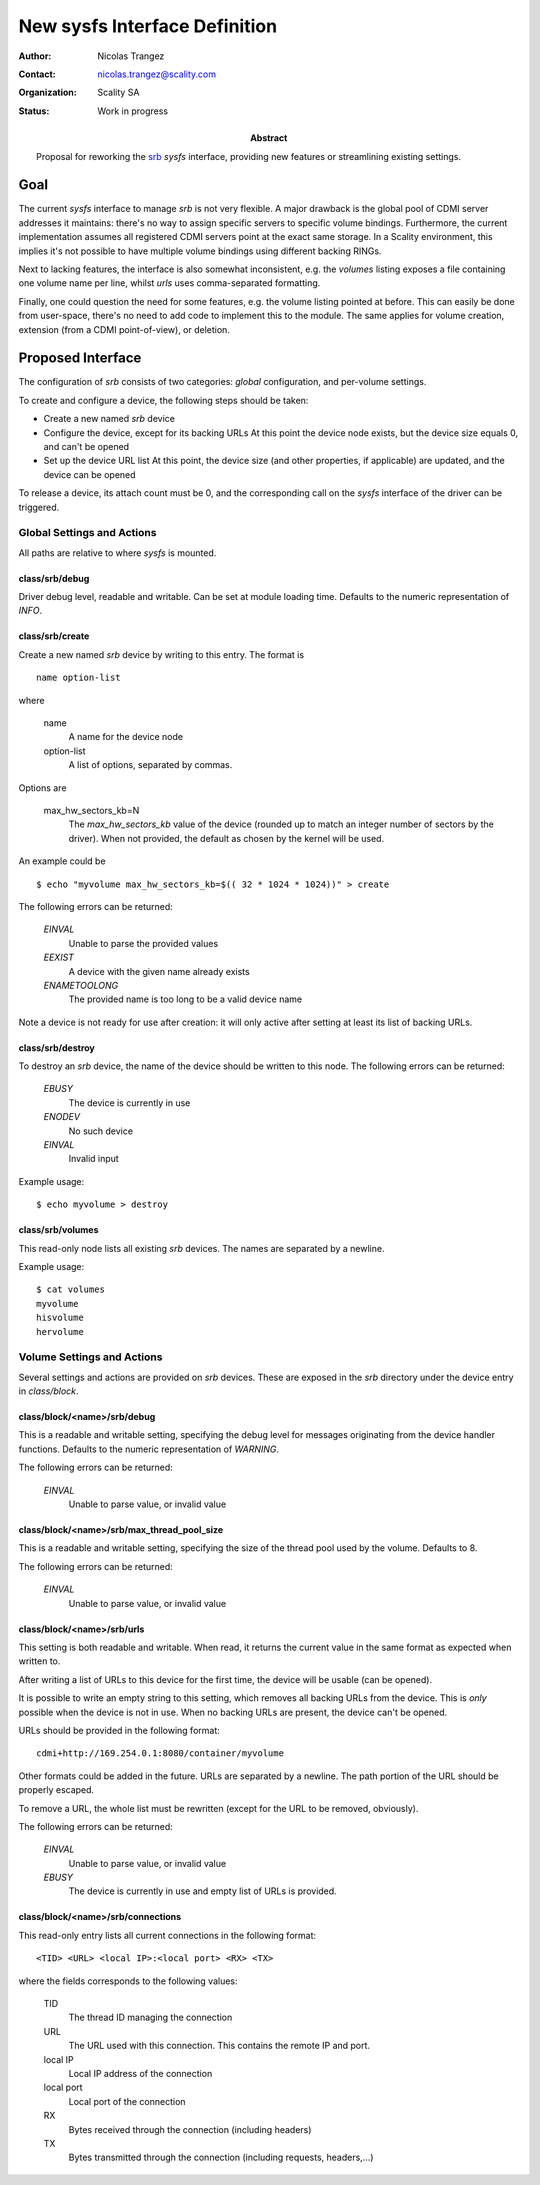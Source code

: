 New sysfs Interface Definition
==============================

:Author: Nicolas Trangez
:Contact: nicolas.trangez@scality.com
:Organization: Scality SA
:Status: Work in progress

:abstract:

    Proposal for reworking the srb_ *sysfs* interface, providing new features
    or streamlining existing settings.

    .. _srb: https://github.com/scality/RestBlockDriver

Goal
----
The current *sysfs* interface to manage *srb* is not very flexible. A major
drawback is the global pool of CDMI server addresses it maintains: there's no
way to assign specific servers to specific volume bindings. Furthermore, the
current implementation assumes all registered CDMI servers point at the exact
same storage. In a Scality environment, this implies it's not possible to have
multiple volume bindings using different backing RINGs.

Next to lacking features, the interface is also somewhat inconsistent, e.g. the
*volumes* listing exposes a file containing one volume name per line, whilst
*urls* uses comma-separated formatting.

Finally, one could question the need for some features, e.g. the volume listing
pointed at before. This can easily be done from user-space, there's no need to
add code to implement this to the module. The same applies for volume creation,
extension (from a CDMI point-of-view), or deletion.

Proposed Interface
------------------
The configuration of *srb* consists of two categories: *global* configuration,
and per-volume settings.

To create and configure a device, the following steps should be taken:

- Create a new named *srb* device
- Configure the device, except for its backing URLs
  At this point the device node exists, but the device size equals 0, and can't
  be opened
- Set up the device URL list
  At this point, the device size (and other properties, if applicable) are
  updated, and the device can be opened

To release a device, its attach count must be 0, and the corresponding call on
the *sysfs* interface of the driver can be triggered.

Global Settings and Actions
+++++++++++++++++++++++++++
All paths are relative to where *sysfs* is mounted.

class/srb/debug
~~~~~~~~~~~~~~~
Driver debug level, readable and writable. Can be set at module loading time.
Defaults to the numeric representation of `INFO`.

class/srb/create
~~~~~~~~~~~~~~~~
Create a new named *srb* device by writing to this entry. The format is

::

    name option-list

where

  name
    A name for the device node

  option-list
    A list of options, separated by commas.

Options are

  max_hw_sectors_kb=N
    The `max_hw_sectors_kb` value of the device (rounded up to match an
    integer number of sectors by the driver). When not provided, the default as
    chosen by the kernel will be used.

An example could be

::

    $ echo "myvolume max_hw_sectors_kb=$(( 32 * 1024 * 1024))" > create


The following errors can be returned:

  *EINVAL*
    Unable to parse the provided values

  *EEXIST*
    A device with the given name already exists

  *ENAMETOOLONG*
    The provided name is too long to be a valid device name

Note a device is not ready for use after creation: it will only active after
setting at least its list of backing URLs.

class/srb/destroy
~~~~~~~~~~~~~~~~~
To destroy an *srb* device, the name of the device should be written to this
node. The following errors can be returned:

  *EBUSY*
    The device is currently in use

  *ENODEV*
    No such device

  *EINVAL*
    Invalid input

Example usage::

    $ echo myvolume > destroy

class/srb/volumes
~~~~~~~~~~~~~~~~~
This read-only node lists all existing *srb* devices. The names are separated by
a newline.

Example usage::

    $ cat volumes
    myvolume
    hisvolume
    hervolume

Volume Settings and Actions
+++++++++++++++++++++++++++
Several settings and actions are provided on *srb* devices. These are exposed in
the *srb* directory under the device entry in *class/block*.

class/block/<name>/srb/debug
~~~~~~~~~~~~~~~~~~~~~~~~~~~~
This is a readable and writable setting, specifying the debug level for messages
originating from the device handler functions. Defaults to the numeric
representation of `WARNING`.

The following errors can be returned:

  *EINVAL*
    Unable to parse value, or invalid value

class/block/<name>/srb/max_thread_pool_size
~~~~~~~~~~~~~~~~~~~~~~~~~~~~~~~~~~~~~~~~~~~
This is a readable and writable setting, specifying the size of the thread pool
used by the volume. Defaults to 8.

The following errors can be returned:

  *EINVAL*
    Unable to parse value, or invalid value

class/block/<name>/srb/urls
~~~~~~~~~~~~~~~~~~~~~~~~~~~
This setting is both readable and writable. When read, it returns the current
value in the same format as expected when written to.

After writing a list of URLs to this device for the first time, the device will
be usable (can be opened).

It is possible to write an empty string to this setting, which removes all
backing URLs from the device. This is *only* possible when the device is not in
use. When no backing URLs are present, the device can't be opened.

URLs should be provided in the following format::

    cdmi+http://169.254.0.1:8080/container/myvolume

Other formats could be added in the future. URLs are separated by a newline. The
path portion of the URL should be properly escaped.

To remove a URL, the whole list must be rewritten (except for the URL to be
removed, obviously).

The following errors can be returned:

  *EINVAL*
    Unable to parse value, or invalid value

  *EBUSY*
    The device is currently in use and empty list of URLs is provided.

class/block/<name>/srb/connections
~~~~~~~~~~~~~~~~~~~~~~~~~~~~~~~~~~
This read-only entry lists all current connections in the following format::

    <TID> <URL> <local IP>:<local port> <RX> <TX>

where the fields corresponds to the following values:

  TID
    The thread ID managing the connection

  URL
    The URL used with this connection. This contains the remote IP and port.

  local IP
    Local IP address of the connection

  local port
    Local port of the connection

  RX
    Bytes received through the connection (including headers)

  TX
    Bytes transmitted through the connection (including requests, headers,...)
